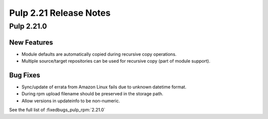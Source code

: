 =======================
Pulp 2.21 Release Notes
=======================

Pulp 2.21.0
===========

New Features
------------

* Module defaults are automatically copied during recursive copy operations.
* Multiple source/target repositories can be used for recursive copy (part of module support).

Bug Fixes
---------

* Sync/update of errata from Amazon Linux fails due to unknown datetime format.
* During rpm upload filename should be preserved in the storage path.
* Allow versions in updateinfo to be non-numeric.


See the full list of :fixedbugs_pulp_rpm:`2.21.0`
